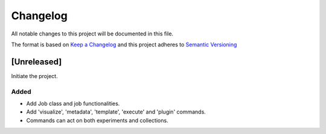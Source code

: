 Changelog
========= 
All notable changes to this project will be documented in this file.

The format is based on
`Keep a Changelog <https://keepachangelog.com/en/1.0.0/>`_
and this project adheres to
`Semantic Versioning <https://semver.org/spec/v2.0.0.html>`_

[Unreleased]
------------

Initiate the project.

Added
~~~~~

- Add Job class and job functionalities.
- Add 'visualize', 'metadata', 'template', 'execute' and 'plugin' commands.
- Commands can act on both experiments and collections.
